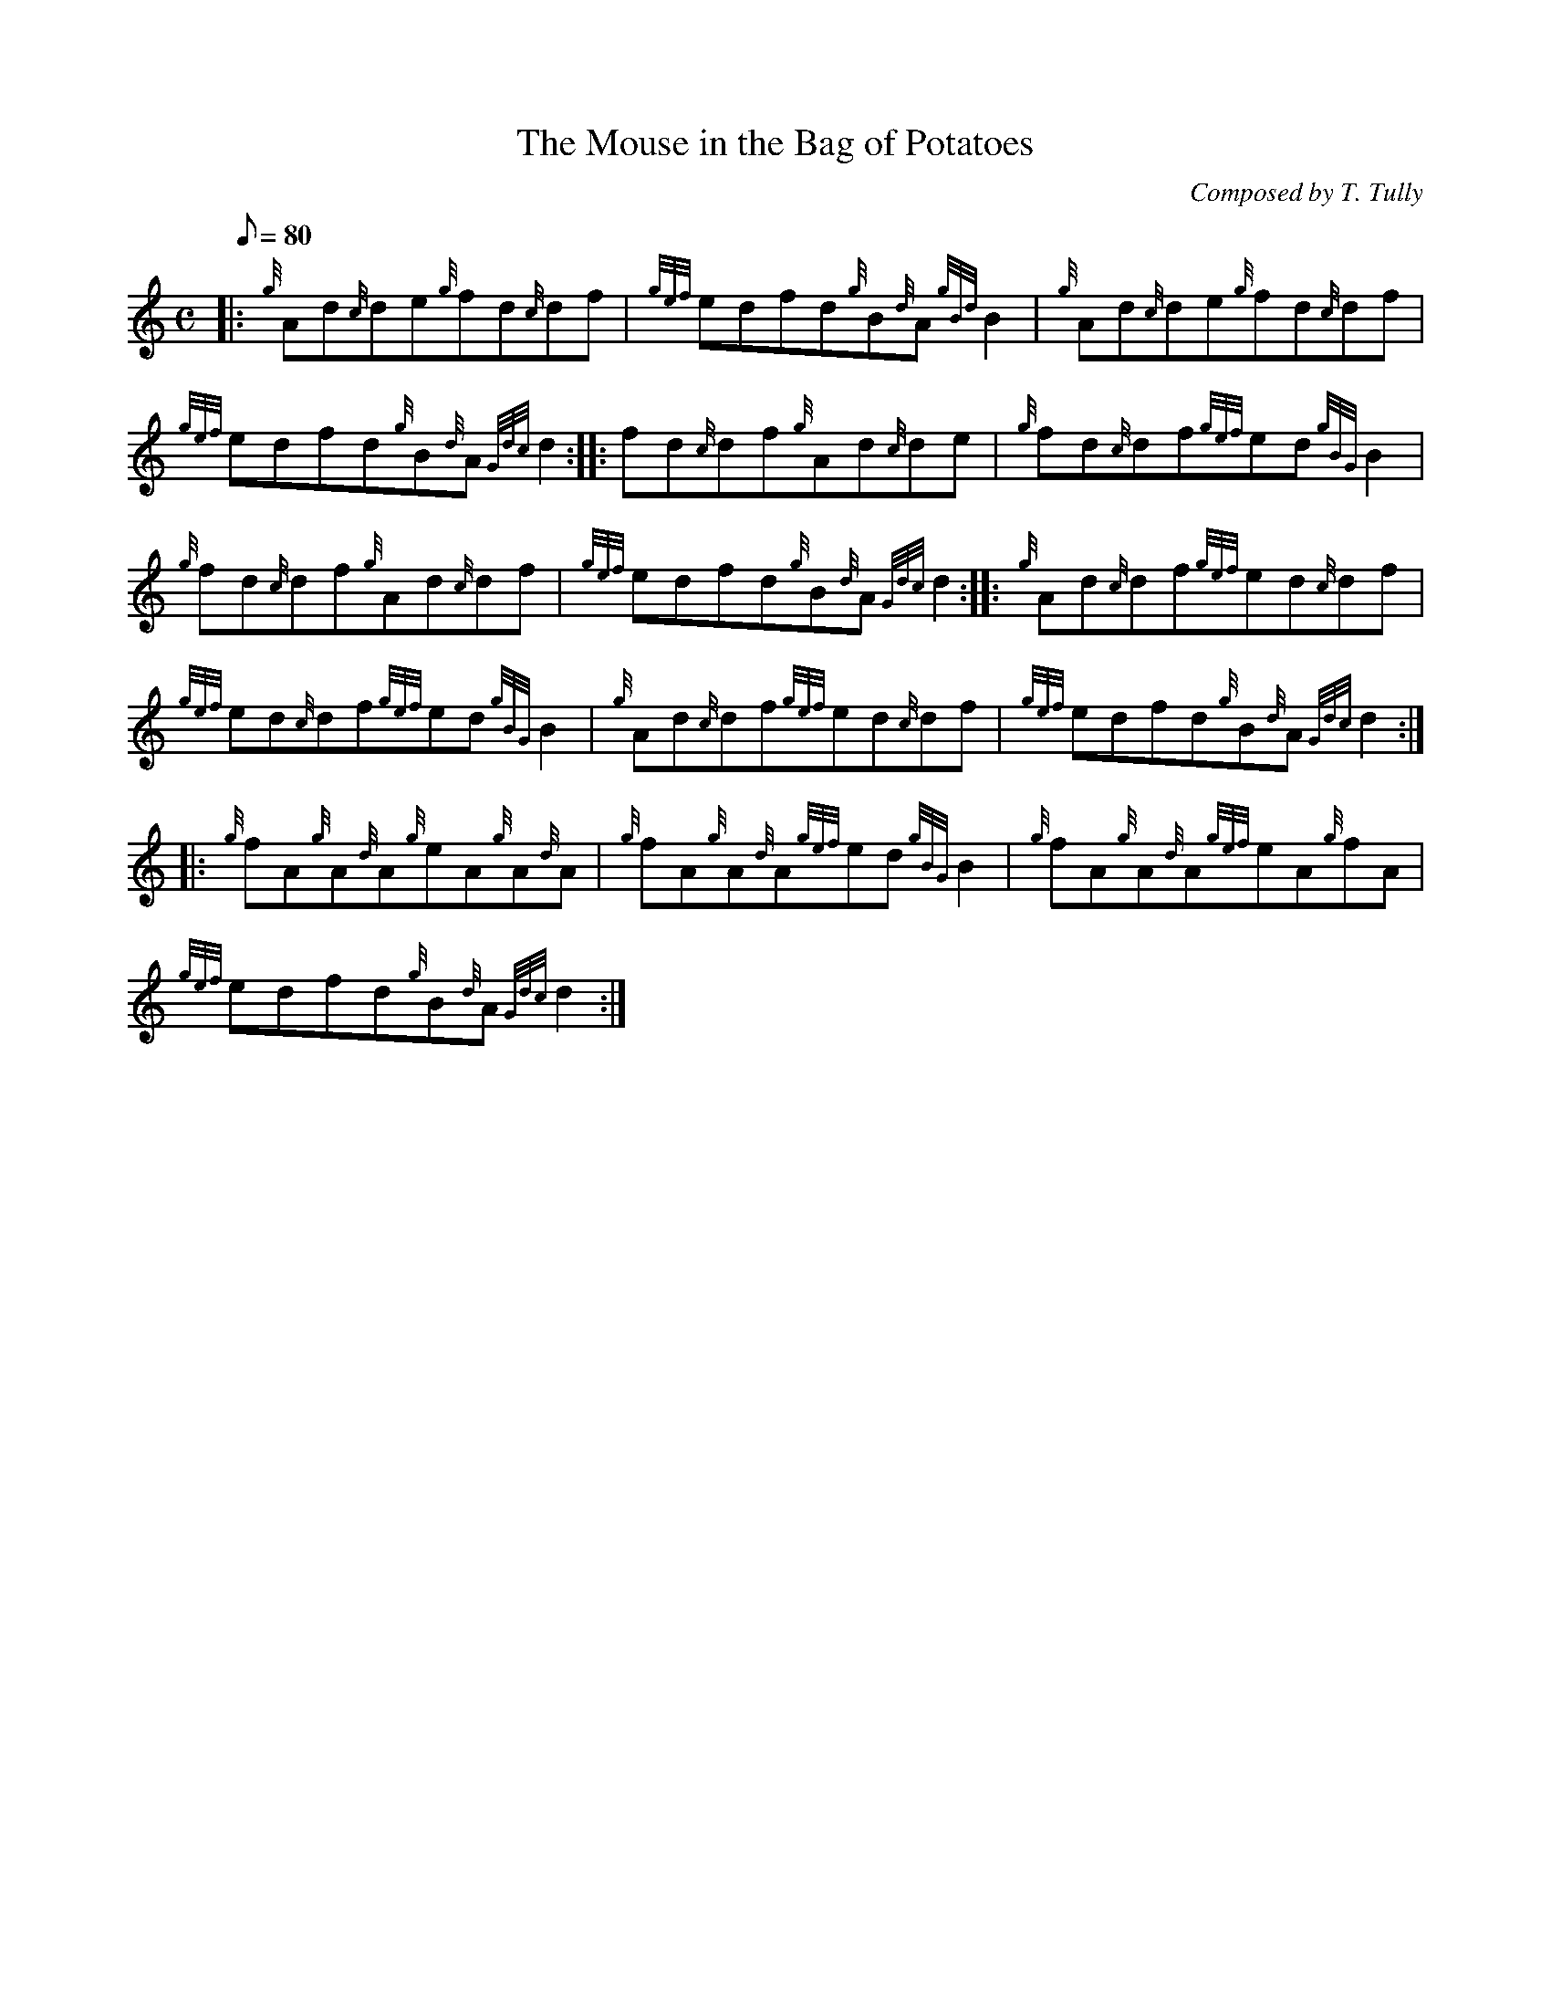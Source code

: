 X:1
T:The Mouse in the Bag of Potatoes
M:C
L:1/8
Q:80
C:Composed by T. Tully
S:Reel
K:HP
|: {g}Ad{c}de{g}fd{c}df|
{gef}edfd{g}B{d}A{gBd}B2|
{g}Ad{c}de{g}fd{c}df|  !
{gef}edfd{g}B{d}A{Gdc}d2:| |:
fd{c}df{g}Ad{c}de|
{g}fd{c}df{gef}ed{gBG}B2|  !
{g}fd{c}df{g}Ad{c}df|
{gef}edfd{g}B{d}A{Gdc}d2:| |:
{g}Ad{c}df{gef}ed{c}df|  !
{gef}ed{c}df{gef}ed{gBG}B2|
{g}Ad{c}df{gef}ed{c}df|
{gef}edfd{g}B{d}A{Gdc}d2:| |:  !
{g}fA{g}A{d}A{g}eA{g}A{d}A|
{g}fA{g}A{d}A{gef}ed{gBG}B2|
{g}fA{g}A{d}A{gef}eA{g}fA|  !
{gef}edfd{g}B{d}A{Gdc}d2:|

